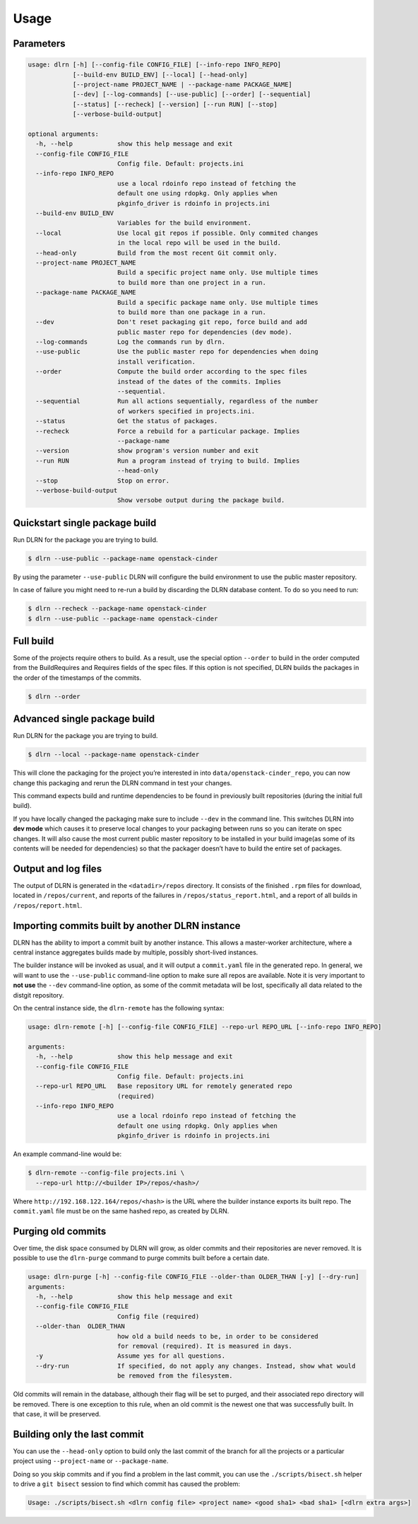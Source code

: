 ========
Usage
========

Parameters
----------

.. code-block:: console

    usage: dlrn [-h] [--config-file CONFIG_FILE] [--info-repo INFO_REPO]
                [--build-env BUILD_ENV] [--local] [--head-only]
                [--project-name PROJECT_NAME | --package-name PACKAGE_NAME]
                [--dev] [--log-commands] [--use-public] [--order] [--sequential]
                [--status] [--recheck] [--version] [--run RUN] [--stop]
                [--verbose-build-output]

    optional arguments:
      -h, --help            show this help message and exit
      --config-file CONFIG_FILE
                            Config file. Default: projects.ini
      --info-repo INFO_REPO
                            use a local rdoinfo repo instead of fetching the
                            default one using rdopkg. Only applies when
                            pkginfo_driver is rdoinfo in projects.ini
      --build-env BUILD_ENV
                            Variables for the build environment.
      --local               Use local git repos if possible. Only commited changes
                            in the local repo will be used in the build.
      --head-only           Build from the most recent Git commit only.
      --project-name PROJECT_NAME
                            Build a specific project name only. Use multiple times
                            to build more than one project in a run.
      --package-name PACKAGE_NAME
                            Build a specific package name only. Use multiple times
                            to build more than one package in a run.
      --dev                 Don't reset packaging git repo, force build and add
                            public master repo for dependencies (dev mode).
      --log-commands        Log the commands run by dlrn.
      --use-public          Use the public master repo for dependencies when doing
                            install verification.
      --order               Compute the build order according to the spec files
                            instead of the dates of the commits. Implies
                            --sequential.
      --sequential          Run all actions sequentially, regardless of the number
                            of workers specified in projects.ini.
      --status              Get the status of packages.
      --recheck             Force a rebuild for a particular package. Implies
                            --package-name
      --version             show program's version number and exit
      --run RUN             Run a program instead of trying to build. Implies
                            --head-only
      --stop                Stop on error.
      --verbose-build-output
                            Show versobe output during the package build.


Quickstart single package build
-------------------------------

Run DLRN for the package you are trying to build.

.. code-block:: shell-session

    $ dlrn --use-public --package-name openstack-cinder

By using the parameter ``--use-public`` DLRN will configure the build
environment to use the public master repository.

In case of failure you might need to re-run a build by discarding the
DLRN database content. To do so you need to run:

.. code-block:: shell-session

    $ dlrn --recheck --package-name openstack-cinder
    $ dlrn --use-public --package-name openstack-cinder

Full build
----------

Some of the projects require others to build. As a result, use the
special option ``--order`` to build in the order computed from the
BuildRequires and Requires fields of the spec files. If this option is
not specified, DLRN builds the packages in the order of the
timestamps of the commits.

.. code-block:: shell-session

    $ dlrn --order


Advanced single package build
----------------------------

Run DLRN for the package you are trying to build.

.. code-block:: shell-session

    $ dlrn --local --package-name openstack-cinder

This will clone the packaging for the project you’re interested in into ``data/openstack-cinder_repo``,
you can now change this packaging and rerun the DLRN command in test your changes.

This command expects build and runtime dependencies to be found in previously
built repositories (during the initial full build).

If you have locally changed the packaging make sure to include ``--dev`` in the command line.
This switches DLRN into **dev mode** which causes it to preserve local changes to your
packaging between runs so you can iterate on spec changes. It will also cause the most current
public master repository to be installed in your build image(as some of its contents will be
needed for dependencies) so that the packager doesn’t have to build the entire set of packages.


Output and log files
--------------------

The output of DLRN is generated in the ``<datadir>/repos`` directory. It consists
of the finished ``.rpm`` files for download, located in ``/repos/current``, and reports
of the failures in ``/repos/status_report.html``, and a report of all builds in
``/repos/report.html``.

Importing commits built by another DLRN instance
------------------------------------------------

DLRN has the ability to import a commit built by another instance. This allows a master-worker
architecture, where a central instance aggregates builds made by multiple, possibly short-lived
instances.

The builder instance will be invoked as usual, and it will output a ``commit.yaml`` file in the
generated repo. In general, we will want to use the ``--use-public`` command-line option to make
sure all repos are available. Note it is very important to **not use** the ``--dev`` command-line
option, as some of the commit metadata will be lost, specifically all data related to the distgit
repository.

On the central instance side, the ``dlrn-remote`` has the following syntax:

.. code-block:: console

    usage: dlrn-remote [-h] [--config-file CONFIG_FILE] --repo-url REPO_URL [--info-repo INFO_REPO]

    arguments:
      -h, --help            show this help message and exit
      --config-file CONFIG_FILE
                            Config file. Default: projects.ini
      --repo-url REPO_URL   Base repository URL for remotely generated repo
                            (required)
      --info-repo INFO_REPO
                            use a local rdoinfo repo instead of fetching the
                            default one using rdopkg. Only applies when
                            pkginfo_driver is rdoinfo in projects.ini

An example command-line would be:

.. code-block:: console

    $ dlrn-remote --config-file projects.ini \
      --repo-url http://<builder IP>/repos/<hash>/

Where ``http://192.168.122.164/repos/<hash>`` is the URL where the builder instance exports
its built repo. The ``commit.yaml`` file must be on the same hashed repo, as created by DLRN.

Purging old commits
-------------------

Over time, the disk space consumed by DLRN will grow, as older commits and their repositories
are never removed. It is possible to use the ``dlrn-purge`` command to purge commits built before
a certain date.

.. code-block:: console

    usage: dlrn-purge [-h] --config-file CONFIG_FILE --older-than OLDER_THAN [-y] [--dry-run]
    arguments:
      -h, --help            show this help message and exit
      --config-file CONFIG_FILE
                            Config file (required)
      --older-than  OLDER_THAN
                            how old a build needs to be, in order to be considered
                            for removal (required). It is measured in days.
      -y                    Assume yes for all questions.
      --dry-run             If specified, do not apply any changes. Instead, show what would
                            be removed from the filesystem.

Old commits will remain in the database, although their flag will be set to purged, and their
associated repo directory will be removed. There is one exception to this rule, when an old
commit is the newest one that was successfully built. In that case, it will be preserved.

Building only the last commit
-----------------------------

You can use the ``--head-only`` option to build only the last commit of
the branch for all the projects or a particular project
using ``--project-name`` or ``--package-name``.

Doing so you skip commits and if you find a problem in the last
commit, you can use the ``./scripts/bisect.sh`` helper to drive a ``git
bisect`` session to find which commit has caused the problem:

.. code-block:: console

   Usage: ./scripts/bisect.sh <dlrn config file> <project name> <good sha1> <bad sha1> [<dlrn extra args>]
